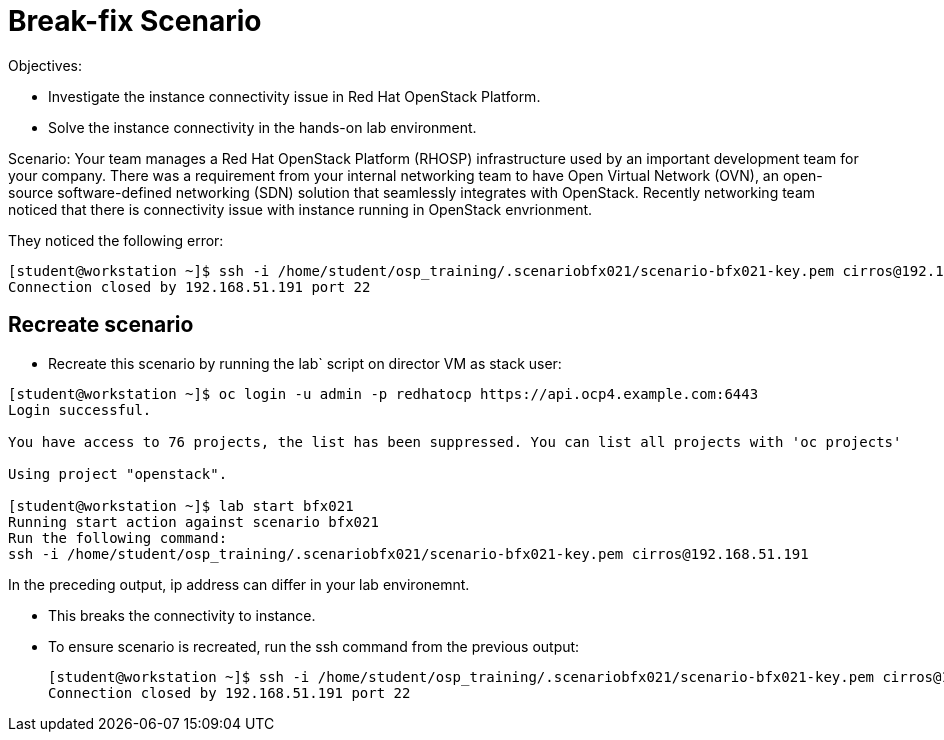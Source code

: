 = Break-fix Scenario

Objectives:

* Investigate the instance connectivity issue in Red Hat OpenStack Platform.

* Solve the instance connectivity in the hands-on lab environment.

Scenario:
Your team manages a Red Hat OpenStack Platform (RHOSP) infrastructure used by an important development team for your company. There was a requirement from your internal networking team to have Open Virtual Network (OVN), an open-source software-defined networking (SDN) solution that seamlessly integrates with OpenStack. Recently networking team noticed that there is connectivity issue with instance running in OpenStack envrionment.


They noticed the following error:

----
[student@workstation ~]$ ssh -i /home/student/osp_training/.scenariobfx021/scenario-bfx021-key.pem cirros@192.168.51.191
Connection closed by 192.168.51.191 port 22
----


== Recreate scenario

* Recreate this scenario by running the lab` script on director VM as stack user:
----
[student@workstation ~]$ oc login -u admin -p redhatocp https://api.ocp4.example.com:6443
Login successful.

You have access to 76 projects, the list has been suppressed. You can list all projects with 'oc projects'

Using project "openstack".

[student@workstation ~]$ lab start bfx021
Running start action against scenario bfx021
Run the following command:
ssh -i /home/student/osp_training/.scenariobfx021/scenario-bfx021-key.pem cirros@192.168.51.191
----

In the preceding output, ip address can differ in your lab environemnt.

* This breaks the connectivity to instance.

* To ensure scenario is recreated, run the ssh command from the previous output:
+
----
[student@workstation ~]$ ssh -i /home/student/osp_training/.scenariobfx021/scenario-bfx021-key.pem cirros@192.168.51.191
Connection closed by 192.168.51.191 port 22
----
